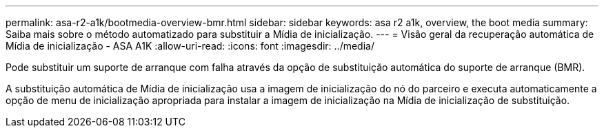 ---
permalink: asa-r2-a1k/bootmedia-overview-bmr.html 
sidebar: sidebar 
keywords: asa r2 a1k, overview, the boot media 
summary: Saiba mais sobre o método automatizado para substituir a Mídia de inicialização. 
---
= Visão geral da recuperação automática de Mídia de inicialização - ASA A1K
:allow-uri-read: 
:icons: font
:imagesdir: ../media/


[role="lead"]
Pode substituir um suporte de arranque com falha através da opção de substituição automática do suporte de arranque (BMR).

A substituição automática de Mídia de inicialização usa a imagem de inicialização do nó do parceiro e executa automaticamente a opção de menu de inicialização apropriada para instalar a imagem de inicialização na Mídia de inicialização de substituição.
